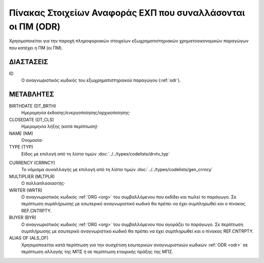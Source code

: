Πίνακας Στοιχείων Αναφοράς EΧΠ που συναλλάσονται οι ΠΜ (ODR)
============================================================
Χρησιμοποιείται για την παροχή πληροφοριακών στοιχείων εξωχρηματιστηριακών χρηματοοικονομικών παραγώγων που κατέχει η ΠΜ (οι ΠΜ).


ΔΙΑΣΤΑΣΕΙΣ
----------

ID
    Ο αναγνωριστικός κωδικός του εξωχρηματιστηριακού παραγώγου (:ref:`odr`).


ΜΕΤΑΒΛΗΤΕΣ
----------

BIRTHDATE (DT_BRTH)
    Ημερομηνία έκδοσης/ενεργοποίησης/αρχικοποίησης·

CLOSEDATE (DT_CLS)
    Ημερομηνία λήξης (κατά περίπτωση)·

NAME (NM)
    Ονομασία·


TYPE (TYP)
    Είδος με επιλογή από τη λίστα τιμών :doc:`../../types/codelists/drvtv_typ`

.. _odrcurrency:

CURRENCY (CRRNCY)
    Το νόμισμα συναλλαγής με επιλογή από τη λίστα τιμών :doc:`../../types/codelists/gen_crrncy`

MULTIPLIER (MLTPLR)
    Ο πολλαπλασιαστής·

WRITER (WRTR)
    Ο αναγνωριστικός κωδικός :ref:`ORG <org>` του συμβαλλόμενου που εκδίδει και πωλεί το παράγωγο.  Σε περίπτωση συμπλήρωσης με εσωτερικό αναγνωριστικό κωδικό θα πρέπει να έχει συμπληρωθεί και ο πίνακας REF.CNTRPTY.

BUYER (BYR)
    Ο αναγνωριστικός κωδικός :ref:`ORG <org>` του συμβαλλόμενου που αγοράζει το παράγωγο.  Σε περίπτωση συμπλήρωσης με εσωτερικό αναγνωριστικό κωδικό θα πρέπει να έχει συμπληρωθεί και ο πίνακας REF.CNTRPTY.

ALIAS OF (ALS_OF)
    Χρησιμοποιείται κατά περίπτωση για την συσχέτιση εσωτερικών αναγνωριστικών
    κωδικών :ref:`ODR <odr>` σε περίπτωση αλλαγής της ΜΠΣ ή σε περίπτωση
    εταιρικής πράξης της ΜΠΣ.

